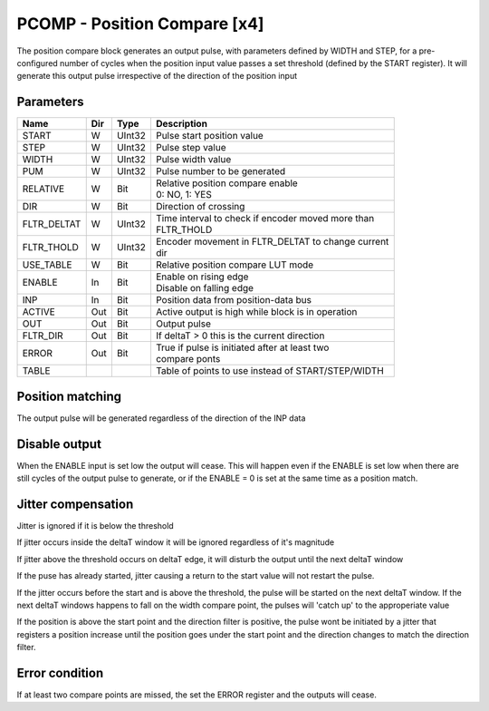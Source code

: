 PCOMP - Position Compare [x4]
===============================
The position compare block generates an output pulse, with parameters defined by
WIDTH and STEP, for a pre-configured number of cycles when the position input
value passes a set threshold (defined by the START register). It will generate
this output pulse irrespective of the direction of the position input

Parameters
----------
=============== === ======= ===================================================
Name            Dir Type    Description
=============== === ======= ===================================================
START           W   UInt32  Pulse start position value
STEP            W   UInt32  Pulse step value
WIDTH           W   UInt32  Pulse width value
PUM             W   UInt32  Pulse number to be generated
RELATIVE        W   Bit     | Relative position compare enable
                            | 0: NO, 1: YES
DIR             W   Bit     Direction of crossing
FLTR_DELTAT     W   UInt32  | Time interval to check if encoder moved more than
                            | FLTR_THOLD
FLTR_THOLD      W   UInt32  | Encoder movement in FLTR_DELTAT to change current
                            | dir
USE_TABLE       W   Bit     Relative position compare LUT mode
ENABLE          In  Bit     | Enable on rising edge
                            | Disable on falling edge
INP             In  Bit     Position data from position-data bus
ACTIVE          Out Bit     Active output is high while block is in operation
OUT             Out Bit     Output pulse
FLTR_DIR        Out Bit     If deltaT > 0 this is the current direction
ERROR           Out Bit     | True if pulse is initiated after at least two
                            | compare ponts
TABLE                       Table of points to use instead of START/STEP/WIDTH
=============== === ======= ===================================================



Position matching
-----------------
The output pulse will be generated regardless of the direction of the INP data

.. sequence_plot::
   :block: pcomp
   :title: Increasing position with +ve dir

.. sequence_plot::
   :block: pcomp
   :title: Decreasing position with +ve dir

.. sequence_plot::
   :block: pcomp
   :title: Decreasing position with -ve dir

Disable output
--------------
When the ENABLE input is set low the output will cease. This will happen even if
the ENABLE is set low when there are still cycles of the output pulse to
generate, or if the ENABLE = 0 is set at the same time as a position match.

.. sequence_plot::
   :block: pcomp
   :title: Disable after start

.. sequence_plot::
   :block: pcomp
   :title: Disable with start

Jitter compensation
-------------------
Jitter is ignored if it is below the threshold

.. sequence_plot::
   :block: pcomp
   :title: Increasing position with jitter below FLTR_THOLD

.. sequence_plot::
   :block: pcomp
   :title: Increasing position with jitter below FLTR_THOLD on deltaT edge

If jitter occurs inside the deltaT window it will be ignored regardless of it's magnitude

.. sequence_plot::
   :block: pcomp
   :title: Increasing position with jitter above FLTR_THOLD inside deltaT

If jitter above the threshold occurs on deltaT edge, it will disturb the output
until the next deltaT window

.. sequence_plot::
   :block: pcomp
   :title: Increasing position with jitter above FLTR_THOLD on deltaT edge

If the puse has already started, jitter causing a return to the start value will
not restart the pulse.

.. sequence_plot::
   :block: pcomp
   :title: Increasing position with jitter above FLTR_THOLD then return to start

If the jitter occurs before the start and is above the threshold, the pulse will
be started on the next deltaT window. If the next deltaT windows happens to fall
on the width compare point, the pulses will 'catch up' to the approperiate value

.. sequence_plot::
   :block: pcomp
   :title: Increasing position with jitter above FLTR_THOLD before start

If the position is above the start point and the direction filter is positive,
the pulse wont be initiated by a jitter that registers a position increase until
the position goes under the start point and the direction changes to match the
direction filter.

.. sequence_plot::
   :block: pcomp
   :title: Decreasing from above start with +ve direction filter and direction change above start point

Error condition
---------------
If at least two compare points are missed, the set the ERROR register and the
outputs will cease.

.. sequence_plot::
   :block: pcomp
   :title: Error is produced after skipping more than 2 compare points
